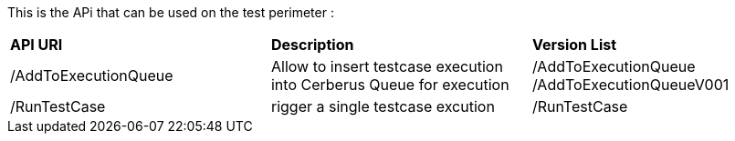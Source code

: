 This is the APi that can be used on the test perimeter :

|=== 

| *API URI* | *Description* | *Version List*

| /AddToExecutionQueue | Allow to insert testcase execution into Cerberus Queue for execution | /AddToExecutionQueue /AddToExecutionQueueV001

| /RunTestCase | rigger a single testcase excution | /RunTestCase

|=== 

